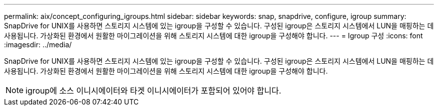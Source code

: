---
permalink: aix/concept_configuring_igroups.html 
sidebar: sidebar 
keywords: snap, snapdrive, configure, igroup 
summary: SnapDrive for UNIX를 사용하면 스토리지 시스템에 있는 igroup을 구성할 수 있습니다. 구성된 igroup은 스토리지 시스템에서 LUN을 매핑하는 데 사용됩니다. 가상화된 환경에서 원활한 마이그레이션을 위해 스토리지 시스템에 대한 igroup을 구성해야 합니다. 
---
= Igroup 구성
:icons: font
:imagesdir: ../media/


[role="lead"]
SnapDrive for UNIX를 사용하면 스토리지 시스템에 있는 igroup을 구성할 수 있습니다. 구성된 igroup은 스토리지 시스템에서 LUN을 매핑하는 데 사용됩니다. 가상화된 환경에서 원활한 마이그레이션을 위해 스토리지 시스템에 대한 igroup을 구성해야 합니다.


NOTE: igroup에 소스 이니시에이터와 타겟 이니시에이터가 포함되어 있어야 합니다.
